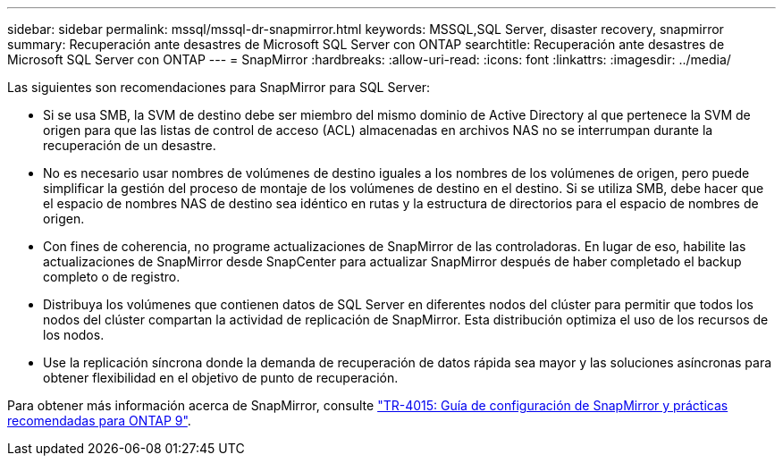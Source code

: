 ---
sidebar: sidebar 
permalink: mssql/mssql-dr-snapmirror.html 
keywords: MSSQL,SQL Server, disaster recovery, snapmirror 
summary: Recuperación ante desastres de Microsoft SQL Server con ONTAP 
searchtitle: Recuperación ante desastres de Microsoft SQL Server con ONTAP 
---
= SnapMirror
:hardbreaks:
:allow-uri-read: 
:icons: font
:linkattrs: 
:imagesdir: ../media/


[role="lead"]
Las siguientes son recomendaciones para SnapMirror para SQL Server:

* Si se usa SMB, la SVM de destino debe ser miembro del mismo dominio de Active Directory al que pertenece la SVM de origen para que las listas de control de acceso (ACL) almacenadas en archivos NAS no se interrumpan durante la recuperación de un desastre.
* No es necesario usar nombres de volúmenes de destino iguales a los nombres de los volúmenes de origen, pero puede simplificar la gestión del proceso de montaje de los volúmenes de destino en el destino. Si se utiliza SMB, debe hacer que el espacio de nombres NAS de destino sea idéntico en rutas y la estructura de directorios para el espacio de nombres de origen.
* Con fines de coherencia, no programe actualizaciones de SnapMirror de las controladoras. En lugar de eso, habilite las actualizaciones de SnapMirror desde SnapCenter para actualizar SnapMirror después de haber completado el backup completo o de registro.
* Distribuya los volúmenes que contienen datos de SQL Server en diferentes nodos del clúster para permitir que todos los nodos del clúster compartan la actividad de replicación de SnapMirror. Esta distribución optimiza el uso de los recursos de los nodos.
* Use la replicación síncrona donde la demanda de recuperación de datos rápida sea mayor y las soluciones asíncronas para obtener flexibilidad en el objetivo de punto de recuperación.


Para obtener más información acerca de SnapMirror, consulte link:https://www.netapp.com/us/media/tr-4015.pdf["TR-4015: Guía de configuración de SnapMirror y prácticas recomendadas para ONTAP 9"^].

